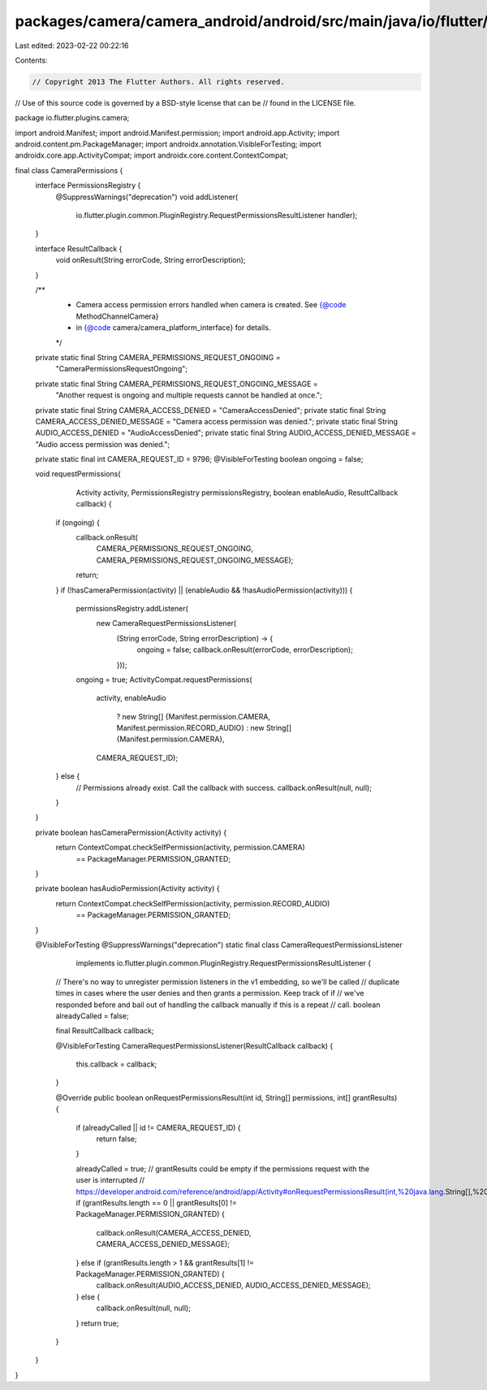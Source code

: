 packages/camera/camera_android/android/src/main/java/io/flutter/plugins/camera/CameraPermissions.java
=====================================================================================================

Last edited: 2023-02-22 00:22:16

Contents:

.. code-block:: java

    // Copyright 2013 The Flutter Authors. All rights reserved.
// Use of this source code is governed by a BSD-style license that can be
// found in the LICENSE file.

package io.flutter.plugins.camera;

import android.Manifest;
import android.Manifest.permission;
import android.app.Activity;
import android.content.pm.PackageManager;
import androidx.annotation.VisibleForTesting;
import androidx.core.app.ActivityCompat;
import androidx.core.content.ContextCompat;

final class CameraPermissions {
  interface PermissionsRegistry {
    @SuppressWarnings("deprecation")
    void addListener(
        io.flutter.plugin.common.PluginRegistry.RequestPermissionsResultListener handler);
  }

  interface ResultCallback {
    void onResult(String errorCode, String errorDescription);
  }

  /**
   * Camera access permission errors handled when camera is created. See {@code MethodChannelCamera}
   * in {@code camera/camera_platform_interface} for details.
   */
  private static final String CAMERA_PERMISSIONS_REQUEST_ONGOING =
      "CameraPermissionsRequestOngoing";

  private static final String CAMERA_PERMISSIONS_REQUEST_ONGOING_MESSAGE =
      "Another request is ongoing and multiple requests cannot be handled at once.";
  private static final String CAMERA_ACCESS_DENIED = "CameraAccessDenied";
  private static final String CAMERA_ACCESS_DENIED_MESSAGE = "Camera access permission was denied.";
  private static final String AUDIO_ACCESS_DENIED = "AudioAccessDenied";
  private static final String AUDIO_ACCESS_DENIED_MESSAGE = "Audio access permission was denied.";

  private static final int CAMERA_REQUEST_ID = 9796;
  @VisibleForTesting boolean ongoing = false;

  void requestPermissions(
      Activity activity,
      PermissionsRegistry permissionsRegistry,
      boolean enableAudio,
      ResultCallback callback) {
    if (ongoing) {
      callback.onResult(
          CAMERA_PERMISSIONS_REQUEST_ONGOING, CAMERA_PERMISSIONS_REQUEST_ONGOING_MESSAGE);
      return;
    }
    if (!hasCameraPermission(activity) || (enableAudio && !hasAudioPermission(activity))) {
      permissionsRegistry.addListener(
          new CameraRequestPermissionsListener(
              (String errorCode, String errorDescription) -> {
                ongoing = false;
                callback.onResult(errorCode, errorDescription);
              }));
      ongoing = true;
      ActivityCompat.requestPermissions(
          activity,
          enableAudio
              ? new String[] {Manifest.permission.CAMERA, Manifest.permission.RECORD_AUDIO}
              : new String[] {Manifest.permission.CAMERA},
          CAMERA_REQUEST_ID);
    } else {
      // Permissions already exist. Call the callback with success.
      callback.onResult(null, null);
    }
  }

  private boolean hasCameraPermission(Activity activity) {
    return ContextCompat.checkSelfPermission(activity, permission.CAMERA)
        == PackageManager.PERMISSION_GRANTED;
  }

  private boolean hasAudioPermission(Activity activity) {
    return ContextCompat.checkSelfPermission(activity, permission.RECORD_AUDIO)
        == PackageManager.PERMISSION_GRANTED;
  }

  @VisibleForTesting
  @SuppressWarnings("deprecation")
  static final class CameraRequestPermissionsListener
      implements io.flutter.plugin.common.PluginRegistry.RequestPermissionsResultListener {

    // There's no way to unregister permission listeners in the v1 embedding, so we'll be called
    // duplicate times in cases where the user denies and then grants a permission. Keep track of if
    // we've responded before and bail out of handling the callback manually if this is a repeat
    // call.
    boolean alreadyCalled = false;

    final ResultCallback callback;

    @VisibleForTesting
    CameraRequestPermissionsListener(ResultCallback callback) {
      this.callback = callback;
    }

    @Override
    public boolean onRequestPermissionsResult(int id, String[] permissions, int[] grantResults) {
      if (alreadyCalled || id != CAMERA_REQUEST_ID) {
        return false;
      }

      alreadyCalled = true;
      // grantResults could be empty if the permissions request with the user is interrupted
      // https://developer.android.com/reference/android/app/Activity#onRequestPermissionsResult(int,%20java.lang.String[],%20int[])
      if (grantResults.length == 0 || grantResults[0] != PackageManager.PERMISSION_GRANTED) {
        callback.onResult(CAMERA_ACCESS_DENIED, CAMERA_ACCESS_DENIED_MESSAGE);
      } else if (grantResults.length > 1 && grantResults[1] != PackageManager.PERMISSION_GRANTED) {
        callback.onResult(AUDIO_ACCESS_DENIED, AUDIO_ACCESS_DENIED_MESSAGE);
      } else {
        callback.onResult(null, null);
      }
      return true;
    }
  }
}


